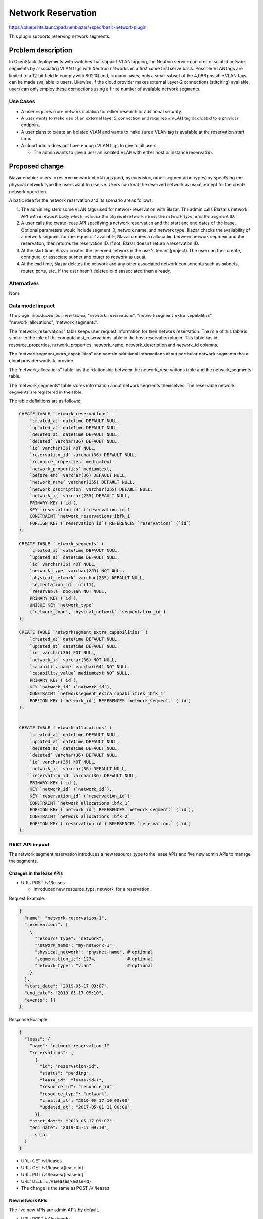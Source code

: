 ..
 This work is licensed under a Creative Commons Attribution 3.0 Unported
 License.

 http://creativecommons.org/licenses/by/3.0/legalcode

===================
Network Reservation
===================

https://blueprints.launchpad.net/blazar/+spec/basic-network-plugin

This plugin supports reserving network segments.

Problem description
===================

In OpenStack deployments with switches that support VLAN tagging, the Neutron
service can create isolated network segments by associating VLAN tags with
Neutron networks on a first come first serve basis. Possible VLAN tags are
limited to a 12-bit field to comply with 802.1Q and, in many cases, only a
small subset of the 4,096 possible VLAN tags can be made available to users.
Likewise, if the cloud provider makes external Layer-2 connections (stitching)
available, users can only employ these connections using a finite number of
available network segments.

Use Cases
---------

* A user requires more network isolation for either research or additional
  security.
* A user wants to make use of an external layer 2 connection and requires a
  VLAN tag dedicated to a provider endpoint.
* A user plans to create an isolated VLAN and wants to make sure a VLAN tag
  is available at the reservation start time.
* A cloud admin does not have enough VLAN tags to give to all users.

  * The admin wants to give a user an isolated VLAN with either host or
    instance reservation.

Proposed change
===============

Blazar enables users to reserve network VLAN tags (and, by extension, other
segmentation types) by specifying the physical network type the users want to
reserve. Users can treat the reserved network as usual, except for the create
network operation.

A basic idea for the network reservation and its scenario are as follows:

1. The admin registers some VLAN tags used for network reservation with Blazar.
   The admin calls Blazar's network API with a request body which includes the
   physical network name, the network type, and the segment ID.
2. A user calls the create lease API specifying a network reservation and the
   start and end dates of the lease. Optional parameters would include segment
   ID, network name, and network type. Blazar checks the availability of a
   network segment for the request. If available, Blazar creates an allocation
   between network segment and the reservation, then returns the reservation
   ID. If not, Blazar doesn't return a reservation ID.
3. At the start time, Blazar creates the reserved network in the user's tenant
   (project). The user can then create, configure, or associate subnet and
   router to network as usual.
4. At the end time, Blazar deletes the network and any other associated network
   components such as subnets, router, ports, etc., if the user hasn't deleted
   or disassociated them already.


Alternatives
------------

None

Data model impact
-----------------

The plugin introduces four new tables, "network_reservations",
"networksegment_extra_capabilities", "network_allocations", "network_segments".

The "network_reservations" table keeps user request information for their
network reservation. The role of this table is similar to the role of the
computehost_reservations table in the host reservation plugin. This table has
id, resource_properties, network_properties, network_name, network_description
and network_id columns.

The "networksegment_extra_capabilities" can contain additional informations
about particular network segments that a cloud provider wants to provide.

The "network_allocations" table has the relationship between the
network_reservations table and the network_segments table.

The "network_segments" table stores information about network segments
themselves. The reservable network segments are registered in the table.

The table definitions are as follows:

.. sourcecode:: none

    CREATE TABLE `network_reservations` (
        `created_at` datetime DEFAULT NULL,
        `updated_at` datetime DEFAULT NULL,
        `deleted_at` datetime DEFAULT NULL,
        `deleted` varchar(36) DEFAULT NULL,
        `id` varchar(36) NOT NULL,
        `reservation_id` varchar(36) DEFAULT NULL,
        `resource_properties` mediumtext,
        `network_properties` mediumtext,
        `before_end` varchar(36) DEFAULT NULL,
        `network_name` varchar(255) DEFAULT NULL,
        `network_description` varchar(255) DEFAULT NULL,
        `network_id` varchar(255) DEFAULT NULL,
        PRIMARY KEY (`id`),
        KEY `reservation_id` (`reservation_id`),
        CONSTRAINT `network_reservations_ibfk_1`
        FOREIGN KEY (`reservation_id`) REFERENCES `reservations` (`id`)
    );

    CREATE TABLE `network_segments` (
        `created_at` datetime DEFAULT NULL,
        `updated_at` datetime DEFAULT NULL,
        `id` varchar(36) NOT NULL,
        `network_type` varchar(255) NOT NULL,
        `physical_network` varchar(255) DEFAULT NULL,
        `segmentation_id` int(11),
        `reservable` boolean NOT NULL,
        PRIMARY KEY (`id`),
        UNIQUE KEY `network_type`
        (`network_type`,`physical_network`,`segmentation_id`)
    );

    CREATE TABLE `networksegment_extra_capabilities` (
        `created_at` datetime DEFAULT NULL,
        `updated_at` datetime DEFAULT NULL,
        `id` varchar(36) NOT NULL,
        `network_id` varchar(36) NOT NULL,
        `capability_name` varchar(64) NOT NULL,
        `capability_value` mediumtext NOT NULL,
        PRIMARY KEY (`id`),
        KEY `network_id` (`network_id`),
        CONSTRAINT `networksegment_extra_capabilities_ibfk_1`
        FOREIGN KEY (`network_id`) REFERENCES `network_segments` (`id`)
    );


    CREATE TABLE `network_allocations` (
        `created_at` datetime DEFAULT NULL,
        `updated_at` datetime DEFAULT NULL,
        `deleted_at` datetime DEFAULT NULL,
        `deleted` varchar(36) DEFAULT NULL,
        `id` varchar(36) NOT NULL,
        `network_id` varchar(36) DEFAULT NULL,
        `reservation_id` varchar(36) DEFAULT NULL,
        PRIMARY KEY (`id`),
        KEY `network_id` (`network_id`),
        KEY `reservation_id` (`reservation_id`),
        CONSTRAINT `network_allocations_ibfk_1`
        FOREIGN KEY (`network_id`) REFERENCES `network_segments` (`id`),
        CONSTRAINT `network_allocations_ibfk_2`
        FOREIGN KEY (`reservation_id`) REFERENCES `reservations` (`id`)
    );


REST API impact
---------------

The network segment reservation introduces a new resource_type to the lease
APIs and five new admin APIs to manage the segments.

Changes in the lease APIs
`````````````````````````

* URL: POST /v1/leases

  * Introduced new resource_type, network, for a reservation.

Request Example:

.. sourcecode::

   {
     "name": "network-reservation-1",
     "reservations": [
       {
         "resource_type": "network",
         "network_name": "my-network-1",
         "physical_network": "physnet-name", # optional
         "segmentation_id": 1234,            # optional
         "network_type": "vlan"              # optional
       }
     ],
     "start_date": "2019-05-17 09:07",
     "end_date": "2019-05-17 09:10",
     "events": []
   }

Response Example

.. sourcecode::

    {
      "lease": {
        "name": "network-reservation-1"
        "reservations": [
          {
            "id": "reservation-id",
            "status": "pending",
            "lease_id": "lease-id-1",
            "resource_id": "resource_id",
            "resource_type": "network",
            "created_at": "2019-05-17 10:00:00",
            "updated_at": "2017-05-01 11:00:00",
          }],
        "start_date": "2019-05-17 09:07",
        "end_date": "2019-05-17 09:10",
        ..snip..
      }
    }

* URL: GET /v1/leases
* URL: GET /v1/leases/{lease-id}
* URL: PUT /v1/leases/{lease-id}
* URL: DELETE /v1/leases/{lease-id}

* The change is the same as POST /v1/leases

New network APIs
````````````````

The five new APIs are admin APIs by default.

* URL: POST /v1/networks

  * The segmentation_id is a specific VLAN tag the admin wants to add. The tag
    must be out of allocations pools in Neutron. As of now, only networks
    making use of VLAN tagging require a segment id per IEEE 802.1Q. A
    reservable flat network would leave this field empty.
  * The network_type is the type of physical mechanism associated with the
    network segment. Examples include flat, geneve, gre, local, vlan, vxlan.
  * They physical_network is the name of the physical network in which the
    network segment is available. This is required for VLANs.

Request Example:

.. sourcecode::

   {
     "network_type": "vlan",
     "physical_network": "physical-network-1",
     "segmentation_id": 1234
   }

* The reservable key is a flag describing if the network segment is reservable
  or not. The flag is always True until the network plugin supports the
  resource healing feature. (Supporting resource healing to network segments
  is out of scope in this spec)

Response Example:

.. sourcecode::

  {
    "network": {
        "id": "network-id",
        "network_type": "vlan",
        "physical_network": "physical-network-1",
        "segmentation_id": 1234,
        "reservable": true,
        "created_at": "2020-01-01 10:00:00",
        "updated_at": null
    }
  }

* URL: GET /v1/networks

Response Example:

.. sourcecode::

  {
    "networks": [
        {
            "id": "network-id",
            "network_type": "vlan",
            "physical_network": "physical-network-1",
            "segmentation_id": 1234,
            "reservable": true,
            "created_at": "2020-01-01 10:00:00",
            "updated_at": null
        }
    ]
  }

* URL: GET /v1/networks/{network-id}

Response Example:

.. sourcecode::

  {
    "network": {
        "id": "network-id",
        "network_type": "vlan",
        "physical_network": "physical-network-1",
        "segmentation_id": "1234",
        "reservable": true,
        "created_at": "2020-01-01 10:00:00",
        "updated_at": null
    }
  }

* URL: DELETE /v1/networks/{network-id}

No Request body or Response body.

* URL: PUT /v1/networks/{network-id}

  Request Example:

.. sourcecode::

  {
    "extra_capability_sample": "bar"
  }

  Response Example:

  {
    "network": {
        "id": "network-id",
        "network_type": "vlan",
        "physical_network": "physical-network-1",
        "segmentation_id": "1234",
        "reservable": true,
        "created_at": "2020-01-01 10:00:00",
        "updated_at": null,
        "extra_capability_sample": "bar"
    }
  }


Security impact
---------------

None

Notifications impact
--------------------

None

Other end user impact
---------------------

A user can reserve a network segment as well as host, instance or floating IP
in the same lease.

python-blazarclient will support the network segment reservation.

Performance Impact
------------------

None

Other deployer impact
---------------------

None

Developer impact
----------------

None

Upgrade impact
--------------

Some configuration options for the Neutron util class will be introduced to
blazar.conf. If the cloud admin want to activate the network reservation, they
will need to set up the configuration.

Implementation
==============

Assignee(s)
-----------

Primary assignee:
  priteau

Other contributors:
  diurnalist
  jakecoll

Work Items
----------

* Create the new DB tables
* Create the network reservation plugin
* Create the network API object and its route in blazar.api.v1
* Add network reservation support in python-blazarclient
* Add scenario tests and API tests in blazar-tempest-plugin
* Update Blazar docs, API reference and user guide

Dependencies
============

None

Testing
=======

API tests and scenario tests need to be implemented.

Documentation Impact
====================

This BP adds new APIs and resource type to the lease APIs. The API reference
and the Blazar documentation need to be updated.

References
==========

1. https://etherpad.openstack.org/p/network-resource-reservation
2. https://etherpad.openstack.org/p/blazar-ptg-stein

History
=======

.. list-table:: Revisions
   :header-rows: 1

   * - Release Name
     - Description
   * - Train
     - Introduced
   * - Ussuri
     - Re-proposed

